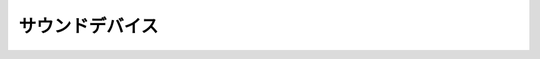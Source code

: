サウンドデバイス
=================

.. kernel-doc:: include/sound/core.h
   :internal:

.. kernel-doc:: sound/sound_core.c
   :export:

.. kernel-doc:: include/sound/pcm.h
   :internal:

.. kernel-doc:: sound/core/pcm.c
   :export:

.. kernel-doc:: sound/core/device.c
   :export:

.. kernel-doc:: sound/core/info.c
   :export:

.. kernel-doc:: sound/core/rawmidi.c
   :export:

.. kernel-doc:: sound/core/sound.c
   :export:

.. kernel-doc:: sound/core/memory.c
   :export:

.. kernel-doc:: sound/core/pcm_memory.c
   :export:

.. kernel-doc:: sound/core/init.c
   :export:

.. kernel-doc:: sound/core/isadma.c
   :export:

.. kernel-doc:: sound/core/control.c
   :export:

.. kernel-doc:: sound/core/pcm_lib.c
   :export:

.. kernel-doc:: sound/core/hwdep.c
   :export:

.. kernel-doc:: sound/core/pcm_native.c
   :export:

.. kernel-doc:: sound/core/memalloc.c
   :export:

